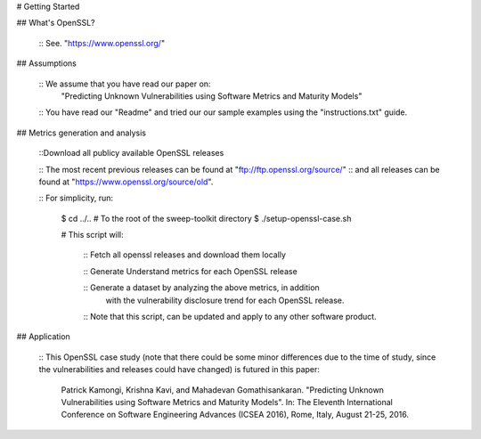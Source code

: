 # Getting Started

## What's OpenSSL?
	
	:: See. "https://www.openssl.org/"

## Assumptions
	
	:: We assume that you have read our paper on:
		"Predicting Unknown Vulnerabilities using Software Metrics and Maturity Models"
	:: You have read our "Readme" and tried our our sample examples using the "instructions.txt" guide.

## Metrics generation and analysis

	::Download all publicy available OpenSSL releases
	
	:: The most recent previous releases can be found at "ftp://ftp.openssl.org/source/" 
	:: and all releases can be found at "https://www.openssl.org/source/old".

	:: For simplicity, run:

		$ cd ../.. # To the root of the sweep-toolkit directory
		$ ./setup-openssl-case.sh
		
		# This script will:

			:: Fetch all openssl releases and download them locally

			:: Generate Understand metrics for each OpenSSL release

			:: Generate a dataset by analyzing the above metrics, in addition
				with the vulnerability disclosure trend for each OpenSSL release.

			:: Note that this script, can be updated and apply to any other software product.


## Application

	:: This OpenSSL case study (note that there could be some minor differences due to the time of study, since the vulnerabilities and releases could have changed) is futured in this paper:

		Patrick Kamongi, Krishna Kavi, and Mahadevan Gomathisankaran. "Predicting Unknown Vulnerabilities using Software Metrics and Maturity Models". In: The Eleventh International Conference on Software Engineering Advances (ICSEA 2016), Rome, Italy, August 21-25, 2016.